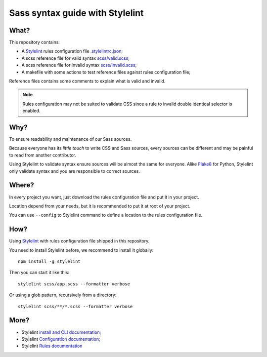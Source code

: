 .. _Stylelint: https://stylelint.io/

Sass syntax guide with Stylelint
================================

What?
*****

This repository contains:

* A `Stylelint`_ rules configuration file `.stylelintrc.json <https://github.com/emencia/stylelint-guide/blob/master/.stylelintrc.json>`_;
* A scss reference file for valid syntax `scss/valid.scss <https://github.com/emencia/stylelint-guide/blob/master/scss/valid.scss>`_;
* A scss reference file for invalid syntax `scss/invalid.scss <https://github.com/emencia/stylelint-guide/blob/master/scss/invalid.scss>`_;
* A makefile with some actions to test reference files against rules
  configuration file;

Reference files contains some comments to explain what is valid and invalid.

.. Note::
    Rules configuration may not be suited to validate CSS since a rule to invalid
    double identical selector is enabled.

Why?
****

To ensure readability and maintenance of our Sass sources.

Because everyone has its *little touch* to write CSS and Sass sources, every
sources can be different and may be painful to read from another contributor.

Using Stylelint to validate syntax ensure sources will be almost the same for
everyone. Alike `Flake8 <http://flake8.pycqa.org/>`_ for Python, Stylelint
only validate syntax and you are responsible to correct sources.

Where?
******

In every project you want, just download the rules configuration file and put
it in your project.

Location depend from your needs, but it is recommended to put it at root of
your project.

You can use ``--config`` to Stylelint command to define a location to the
rules configuration file.

How?
****

Using `Stylelint`_ with rules configuration file shipped in this repository.

You need to install Stylelint before, we recommend to install it globally: ::

    npm install -g stylelint

Then you can start it like this: ::

    stylelint scss/app.scss --formatter verbose

Or using a glob pattern, recursively from a directory: ::

    stylelint scss/**/*.scss --formatter verbose

More?
*****

* Stylelint `install and CLI documentation <https://stylelint.io/user-guide/cli/>`_;
* Stylelint `Configuration documentation <https://stylelint.io/user-guide/configuration/>`_;
* Stylelint `Rules documentation <https://stylelint.io/user-guide/rules/>`_
